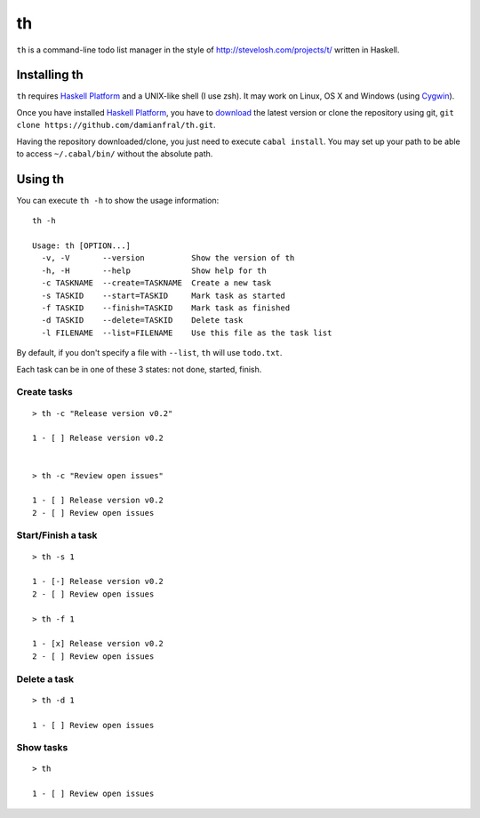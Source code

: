 th
==

``th`` is a command-line todo list manager in the style of http://stevelosh.com/projects/t/ written in Haskell.


Installing th
-------------

``th`` requires `Haskell Platform`_ and a UNIX-like shell (I use zsh). It may work on Linux, OS X and Windows (using Cygwin_).

Once you have installed `Haskell Platform`_, you have to `download <https://github.com/damianfral/th/archive/master.zip>`_ the latest version or clone the repository using git, ``git clone https://github.com/damianfral/th.git``.

.. _`Haskell Platform`: http://www.haskell.org/platform/index.html
.. _Cygwin: http://www.cygwin.com/

Having the repository downloaded/clone, you just need to execute ``cabal install``. You may set up your path to be able to access ``~/.cabal/bin/`` without the absolute path.

Using th
--------

You can execute ``th -h`` to show the usage information::

	th -h

	Usage: th [OPTION...]
	  -v, -V       --version          Show the version of th
	  -h, -H       --help             Show help for th
	  -c TASKNAME  --create=TASKNAME  Create a new task
	  -s TASKID    --start=TASKID     Mark task as started
	  -f TASKID    --finish=TASKID    Mark task as finished
	  -d TASKID    --delete=TASKID    Delete task
	  -l FILENAME  --list=FILENAME    Use this file as the task list

By default, if you don't specify a file with ``--list``, ``th`` will use ``todo.txt``.

Each task can be in one of these 3 states: not done, started, finish.

Create tasks
++++++++++++

::

	> th -c "Release version v0.2"

	1 - [ ] Release version v0.2


	> th -c "Review open issues"

	1 - [ ] Release version v0.2
	2 - [ ] Review open issues

Start/Finish a task
+++++++++++++++++++

::

	> th -s 1

	1 - [-] Release version v0.2
	2 - [ ] Review open issues

	> th -f 1

	1 - [x] Release version v0.2
	2 - [ ] Review open issues

Delete a task
+++++++++++++

::

	> th -d 1

	1 - [ ] Review open issues


Show tasks
++++++++++

::

	> th

	1 - [ ] Review open issues